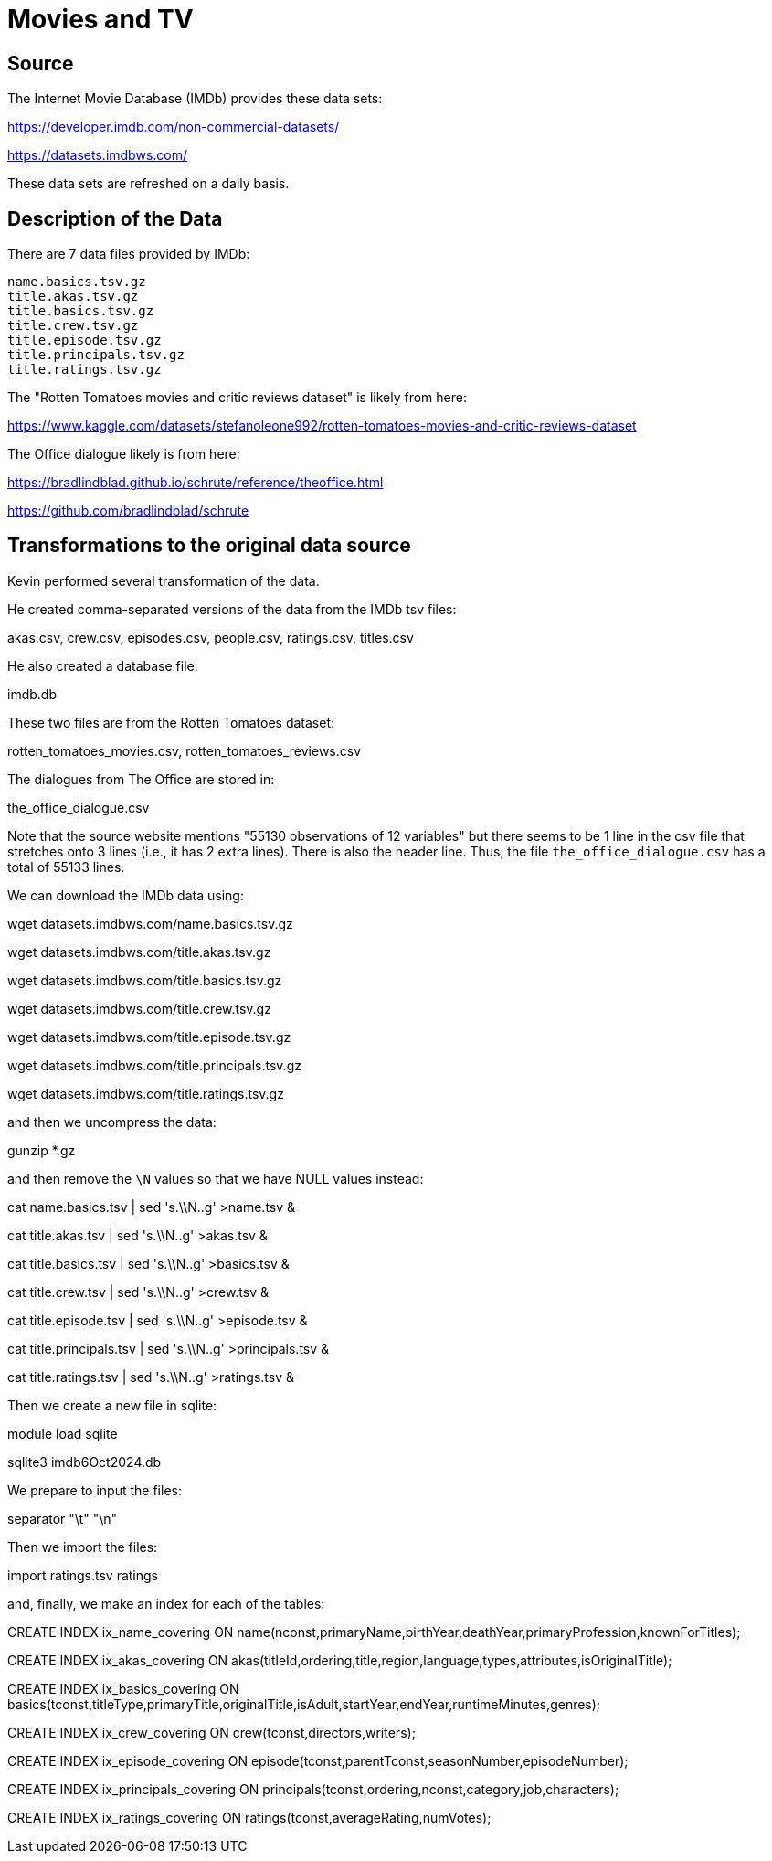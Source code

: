 = Movies and TV

== Source

The Internet Movie Database (IMDb) provides these data sets:

https://developer.imdb.com/non-commercial-datasets/

https://datasets.imdbws.com/

These data sets are refreshed on a daily basis.

== Description of the Data

There are 7 data files provided by IMDb:

[source,bash]
----
name.basics.tsv.gz
title.akas.tsv.gz
title.basics.tsv.gz
title.crew.tsv.gz
title.episode.tsv.gz
title.principals.tsv.gz
title.ratings.tsv.gz
----

The "Rotten Tomatoes movies and critic reviews dataset" is likely from here:

https://www.kaggle.com/datasets/stefanoleone992/rotten-tomatoes-movies-and-critic-reviews-dataset

The Office dialogue likely is from here:

https://bradlindblad.github.io/schrute/reference/theoffice.html

https://github.com/bradlindblad/schrute

== Transformations to the original data source

Kevin performed several transformation of the data.

He created comma-separated versions of the data from the IMDb tsv files:

akas.csv, crew.csv, episodes.csv, people.csv, ratings.csv, titles.csv

He also created a database file:

imdb.db

These two files are from the Rotten Tomatoes dataset:

rotten_tomatoes_movies.csv, rotten_tomatoes_reviews.csv

The dialogues from The Office are stored in:

the_office_dialogue.csv

Note that the source website mentions "55130 observations of 12 variables" but there seems to be 1 line in the csv file that stretches onto 3 lines (i.e., it has 2 extra lines).  There is also the header line.  Thus, the file `the_office_dialogue.csv` has a total of 55133 lines.

We can download the IMDb data using:

wget datasets.imdbws.com/name.basics.tsv.gz

wget datasets.imdbws.com/title.akas.tsv.gz

wget datasets.imdbws.com/title.basics.tsv.gz

wget datasets.imdbws.com/title.crew.tsv.gz

wget datasets.imdbws.com/title.episode.tsv.gz

wget datasets.imdbws.com/title.principals.tsv.gz

wget datasets.imdbws.com/title.ratings.tsv.gz

and then we uncompress the data:

gunzip *.gz

and then remove the `\N` values so that we have NULL values instead:

cat name.basics.tsv | sed 's.\\N..g' >name.tsv &

cat title.akas.tsv | sed 's.\\N..g' >akas.tsv &

cat title.basics.tsv | sed 's.\\N..g' >basics.tsv &

cat title.crew.tsv | sed 's.\\N..g' >crew.tsv &

cat title.episode.tsv | sed 's.\\N..g' >episode.tsv &

cat title.principals.tsv | sed 's.\\N..g' >principals.tsv &

cat title.ratings.tsv | sed 's.\\N..g' >ratings.tsv &

Then we create a new file in sqlite:

module load sqlite

sqlite3 imdb6Oct2024.db

We prepare to input the files:

.headers ON

.mode ascii

.separator "\t" "\n"

Then we import the files:

.import name.tsv name

.import akas.tsv akas

.import basics.tsv basics

.import crew.tsv crew

.import episode.tsv episode

.import principals.tsv principals

.import ratings.tsv ratings

and, finally, we make an index for each of the tables:

CREATE INDEX ix_name_covering ON name(nconst,primaryName,birthYear,deathYear,primaryProfession,knownForTitles);

CREATE INDEX ix_akas_covering ON akas(titleId,ordering,title,region,language,types,attributes,isOriginalTitle);

CREATE INDEX ix_basics_covering ON basics(tconst,titleType,primaryTitle,originalTitle,isAdult,startYear,endYear,runtimeMinutes,genres);

CREATE INDEX ix_crew_covering ON crew(tconst,directors,writers);

CREATE INDEX ix_episode_covering ON episode(tconst,parentTconst,seasonNumber,episodeNumber);

CREATE INDEX ix_principals_covering ON principals(tconst,ordering,nconst,category,job,characters);

CREATE INDEX ix_ratings_covering ON ratings(tconst,averageRating,numVotes);


